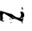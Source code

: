 SplineFontDB: 3.2
FontName: 0000_0000.ttf
FullName: Untitled66
FamilyName: Untitled66
Weight: Regular
Copyright: Copyright (c) 2023, yihui
UComments: "2023-3-15: Created with FontForge (http://fontforge.org)"
Version: 001.000
ItalicAngle: 0
UnderlinePosition: -100
UnderlineWidth: 50
Ascent: 800
Descent: 200
InvalidEm: 0
LayerCount: 2
Layer: 0 0 "Back" 1
Layer: 1 0 "Fore" 0
XUID: [1021 251 123685227 7682082]
OS2Version: 0
OS2_WeightWidthSlopeOnly: 0
OS2_UseTypoMetrics: 1
CreationTime: 1678928793
ModificationTime: 1678928793
OS2TypoAscent: 0
OS2TypoAOffset: 1
OS2TypoDescent: 0
OS2TypoDOffset: 1
OS2TypoLinegap: 0
OS2WinAscent: 0
OS2WinAOffset: 1
OS2WinDescent: 0
OS2WinDOffset: 1
HheadAscent: 0
HheadAOffset: 1
HheadDescent: 0
HheadDOffset: 1
OS2Vendor: 'PfEd'
DEI: 91125
Encoding: ISO8859-1
UnicodeInterp: none
NameList: AGL For New Fonts
DisplaySize: -48
AntiAlias: 1
FitToEm: 0
BeginChars: 256 1

StartChar: N
Encoding: 78 78 0
Width: 924
VWidth: 2048
Flags: HW
LayerCount: 2
Fore
SplineSet
632 421 m 1
 651 421 l 1
 663 376 l 1
 657 351 l 1
 639 351 l 1
 626 396 l 1
 632 421 l 1
19 321 m 1
 316 231 l 1
 322 236 l 1
 329 236 l 1
 422.333333333 166 484.333333333 131 515 131 c 1
 558 126 l 1
 564 126 l 1
 593.333333333 140.666666667 608 164 608 196 c 2
 608 221 l 2
 608 240.333333333 599.666666667 258.666666667 583 276 c 1
 583 281 l 1
 587 291 599.333333333 296 620 296 c 2
 645 296 l 1
 682.333333333 273.333333333 701 245 701 211 c 2
 701 176 l 2
 701 139.333333333 661.666666667 121 583 121 c 1
 601 106 l 1
 639 106 l 1
 670 126 l 1
 676 111 l 1
 651 6 l 1
 657 -34 l 1
 645 -44 l 1
 626 16 l 1
 614.666666667 16 561 39.3333333333 465 86 c 1
 415 96 l 1
 409 96 l 1
 360 86 l 1
 313.333333333 128.666666667 243 175.333333333 149 226 c 1
 118 251 l 1
 88.6666666667 236.333333333 74 214.666666667 74 186 c 1
 87 101 l 1
 68 61 l 1
 68 46 l 1
 101.333333333 42.6666666667 118 37.6666666667 118 31 c 0
 114 17.6666666667 105.666666667 11 93 11 c 1
 55.6666666667 31 31 41 19 41 c 1
 12 36 l 1
 6 51 l 1
 0 281 l 1
 2.66666666667 307.666666667 9 321 19 321 c 1
360 131 m 1
 360 126 l 1
 372 126 l 1
 391 141 l 1
 391 146 l 1
 378 146 l 1
 360 131 l 1
298 106 m 1
 310 96 l 1
 310 91 l 2
 310 83.6666666667 299.666666667 78.6666666667 279 76 c 1
 273 81 l 1
 273 86 l 1
 298 106 l 1
347 46 m 1
 347 41 l 1
 329 26 l 1
 322 26 l 1
 347 46 l 1
322 -4 m 1
 329 -4 l 1
 341 -14 l 1
 322 -29 l 1
 316 -29 l 1
 304 -19 l 1
 322 -4 l 1
EndSplineSet
EndChar
EndChars
EndSplineFont
